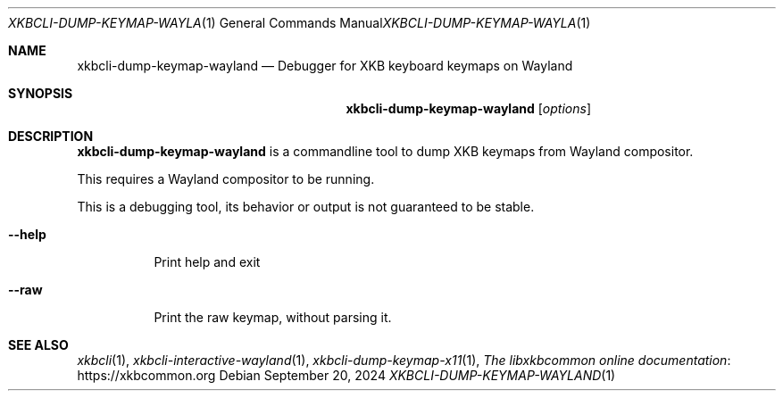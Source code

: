 .Dd September 20, 2024
.Dt XKBCLI\-DUMP\-KEYMAP\-WAYLAND 1
.Os
.
.Sh NAME
.Nm "xkbcli\-dump\-keymap\-wayland"
.Nd Debugger for XKB keyboard keymaps on Wayland
.
.Sh SYNOPSIS
.Nm
.Op Ar options
.
.Sh DESCRIPTION
.Nm
is a commandline tool to dump XKB keymaps from Wayland compositor.
.
.Pp
This requires a Wayland compositor to be running.
.
.Pp
This is a debugging tool, its behavior or output is not guaranteed to be stable.
.
.Bl -tag -width Ds
.It Fl \-help
Print help and exit
.
.It Fl \-raw
Print the raw keymap, without parsing it.
.El
.
.Sh SEE ALSO
.Xr xkbcli 1 ,
.Xr xkbcli\-interactive\-wayland 1 ,
.Xr xkbcli\-dump\-keymap\-x11 1 ,
.Lk https://xkbcommon.org "The libxkbcommon online documentation"

